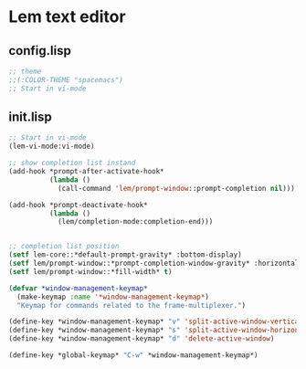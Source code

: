 * Lem text editor
** config.lisp

#+begin_src lisp :tangle lem/.config/lem/config.lisp
;; theme
;;(:COLOR-THEME "spacemacs")
;; Start in vi-mode

#+end_src

** init.lisp

#+begin_src lisp :tangle lem/.config/lem/init.lisp
;; Start in vi-mode
(lem-vi-mode:vi-mode)

;; show completion list instand
(add-hook *prompt-after-activate-hook*
          (lambda ()
            (call-command 'lem/prompt-window::prompt-completion nil)))

(add-hook *prompt-deactivate-hook*
          (lambda ()
            (lem/completion-mode:completion-end)))


;; completion list position
(setf lem-core::*default-prompt-gravity* :bottom-display)
(setf lem/prompt-window::*prompt-completion-window-gravity* :horizontally-above-window)
(setf lem/prompt-window::*fill-width* t)

(defvar *window-management-keymap*
  (make-keymap :name '*window-management-keymap*)
  "Keymap for commands related to the frame-multiplexer.")

(define-key *window-management-keymap* "v" 'split-active-window-vertically)
(define-key *window-management-keymap* "s" 'split-active-window-horizontally)
(define-key *window-management-keymap* "d" 'delete-active-window)

(define-key *global-keymap* "C-w" *window-management-keymap*)
#+end_src
